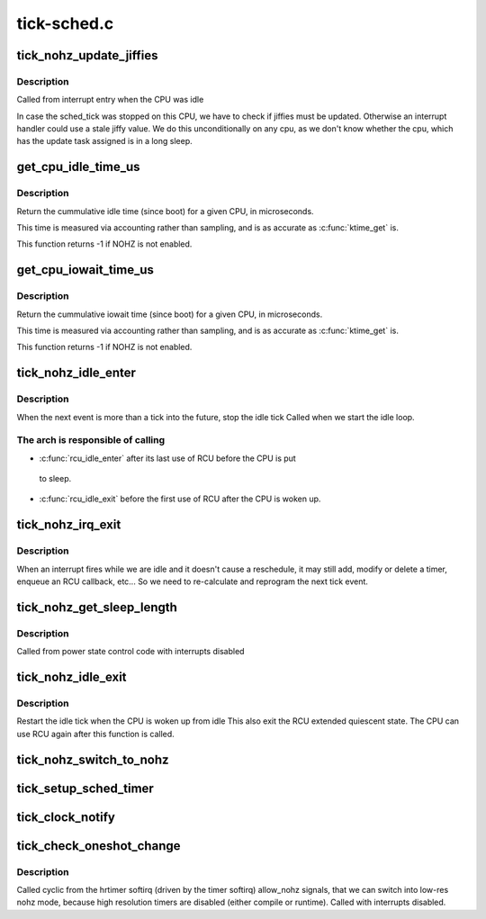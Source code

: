 .. -*- coding: utf-8; mode: rst -*-

============
tick-sched.c
============


.. _`tick_nohz_update_jiffies`:

tick_nohz_update_jiffies
========================

.. c:function:: void tick_nohz_update_jiffies (ktime_t now)

    update jiffies when idle was interrupted

    :param ktime_t now:

        *undescribed*



.. _`tick_nohz_update_jiffies.description`:

Description
-----------


Called from interrupt entry when the CPU was idle

In case the sched_tick was stopped on this CPU, we have to check if jiffies
must be updated. Otherwise an interrupt handler could use a stale jiffy
value. We do this unconditionally on any cpu, as we don't know whether the
cpu, which has the update task assigned is in a long sleep.



.. _`get_cpu_idle_time_us`:

get_cpu_idle_time_us
====================

.. c:function:: u64 get_cpu_idle_time_us (int cpu, u64 *last_update_time)

    get the total idle time of a cpu

    :param int cpu:
        CPU number to query

    :param u64 \*last_update_time:
        variable to store update time in. Do not update
        counters if NULL.



.. _`get_cpu_idle_time_us.description`:

Description
-----------

Return the cummulative idle time (since boot) for a given
CPU, in microseconds.

This time is measured via accounting rather than sampling,
and is as accurate as :c:func:`ktime_get` is.

This function returns -1 if NOHZ is not enabled.



.. _`get_cpu_iowait_time_us`:

get_cpu_iowait_time_us
======================

.. c:function:: u64 get_cpu_iowait_time_us (int cpu, u64 *last_update_time)

    get the total iowait time of a cpu

    :param int cpu:
        CPU number to query

    :param u64 \*last_update_time:
        variable to store update time in. Do not update
        counters if NULL.



.. _`get_cpu_iowait_time_us.description`:

Description
-----------

Return the cummulative iowait time (since boot) for a given
CPU, in microseconds.

This time is measured via accounting rather than sampling,
and is as accurate as :c:func:`ktime_get` is.

This function returns -1 if NOHZ is not enabled.



.. _`tick_nohz_idle_enter`:

tick_nohz_idle_enter
====================

.. c:function:: void tick_nohz_idle_enter ( void)

    stop the idle tick from the idle task

    :param void:
        no arguments



.. _`tick_nohz_idle_enter.description`:

Description
-----------


When the next event is more than a tick into the future, stop the idle tick
Called when we start the idle loop.



.. _`tick_nohz_idle_enter.the-arch-is-responsible-of-calling`:

The arch is responsible of calling
----------------------------------


- :c:func:`rcu_idle_enter` after its last use of RCU before the CPU is put

 to sleep.

- :c:func:`rcu_idle_exit` before the first use of RCU after the CPU is woken up.



.. _`tick_nohz_irq_exit`:

tick_nohz_irq_exit
==================

.. c:function:: void tick_nohz_irq_exit ( void)

    update next tick event from interrupt exit

    :param void:
        no arguments



.. _`tick_nohz_irq_exit.description`:

Description
-----------


When an interrupt fires while we are idle and it doesn't cause
a reschedule, it may still add, modify or delete a timer, enqueue
an RCU callback, etc...
So we need to re-calculate and reprogram the next tick event.



.. _`tick_nohz_get_sleep_length`:

tick_nohz_get_sleep_length
==========================

.. c:function:: ktime_t tick_nohz_get_sleep_length ( void)

    return the length of the current sleep

    :param void:
        no arguments



.. _`tick_nohz_get_sleep_length.description`:

Description
-----------


Called from power state control code with interrupts disabled



.. _`tick_nohz_idle_exit`:

tick_nohz_idle_exit
===================

.. c:function:: void tick_nohz_idle_exit ( void)

    restart the idle tick from the idle task

    :param void:
        no arguments



.. _`tick_nohz_idle_exit.description`:

Description
-----------


Restart the idle tick when the CPU is woken up from idle
This also exit the RCU extended quiescent state. The CPU
can use RCU again after this function is called.



.. _`tick_nohz_switch_to_nohz`:

tick_nohz_switch_to_nohz
========================

.. c:function:: void tick_nohz_switch_to_nohz ( void)

    switch to nohz mode

    :param void:
        no arguments



.. _`tick_setup_sched_timer`:

tick_setup_sched_timer
======================

.. c:function:: void tick_setup_sched_timer ( void)

    setup the tick emulation timer

    :param void:
        no arguments



.. _`tick_clock_notify`:

tick_clock_notify
=================

.. c:function:: void tick_clock_notify ( void)

    :param void:
        no arguments



.. _`tick_check_oneshot_change`:

tick_check_oneshot_change
=========================

.. c:function:: int tick_check_oneshot_change (int allow_nohz)

    :param int allow_nohz:

        *undescribed*



.. _`tick_check_oneshot_change.description`:

Description
-----------


Called cyclic from the hrtimer softirq (driven by the timer
softirq) allow_nohz signals, that we can switch into low-res nohz
mode, because high resolution timers are disabled (either compile
or runtime). Called with interrupts disabled.

